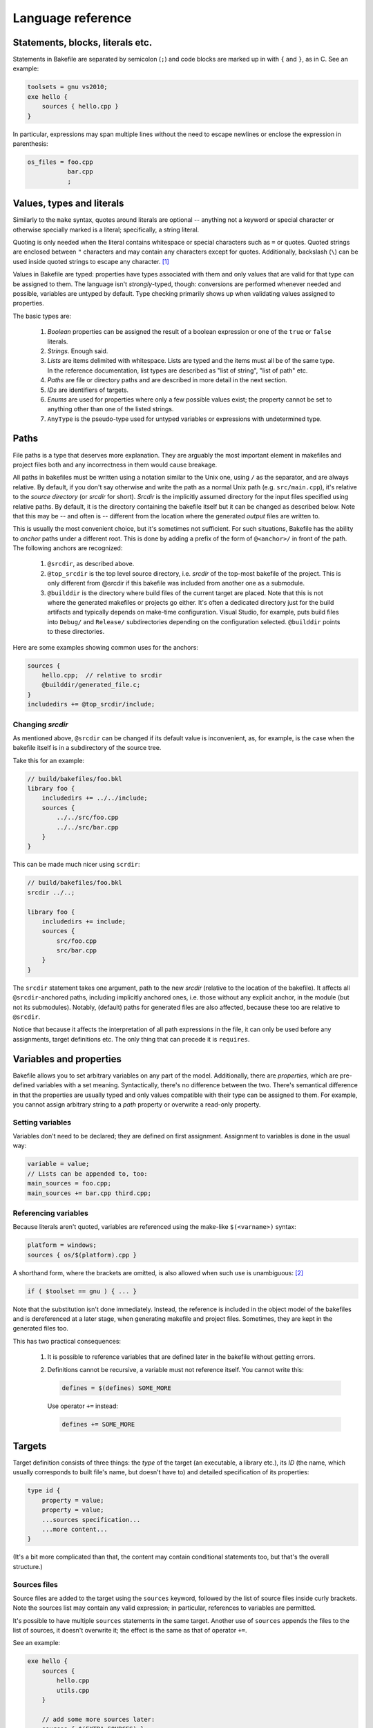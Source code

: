 
Language reference
==================


Statements, blocks, literals etc.
---------------------------------

Statements in Bakefile are separated by semicolon (``;``) and code blocks are
marked up in with ``{`` and ``}``, as in C. See an example:

.. code-block:: bkl

   toolsets = gnu vs2010;
   exe hello {
       sources { hello.cpp }
   }

In particular, expressions may span multiple lines without the need to escape newlines or enclose the
expression in parenthesis:

.. code-block:: bkl

   os_files = foo.cpp
              bar.cpp
              ;



Values, types and literals
--------------------------

Similarly to the ``make`` syntax, quotes around literals are optional --
anything not a keyword or special character or otherwise specially marked is a
literal; specifically, a string literal.

Quoting is only needed when the literal contains whitespace or special
characters such as ``=`` or quotes. Quoted strings are enclosed between ``"``
characters and may contain any characters except for quotes. Additionally,
backslash (``\``) can be used inside quoted strings to escape any character. [1]_

Values in Bakefile are typed: properties have types associated with them and
only values that are valid for that type can be assigned to them. The language
isn't *strongly*-typed, though: conversions are performed whenever needed and
possible, variables are untyped by default. Type checking primarily shows up
when validating values assigned to properties.

The basic types are:

 1. *Boolean* properties can be assigned the result of a boolean expression or
    one of the ``true`` or ``false`` literals.

 2. *Strings*. Enough said.

 3. *Lists* are items delimited with whitespace. Lists are typed and the items
    must all be of the same type. In the reference documentation, list types
    are described as "list of string", "list of path" etc.

 4. *Paths* are file or directory paths and are described in more detail in
    the next section.

 5. *IDs* are identifiers of targets.

 6. *Enums* are used for properties where only a few possible values exist; the
    property cannot be set to anything other than one of the listed strings.

 7. ``AnyType`` is the pseudo-type used for untyped variables or expressions
    with undetermined type.



Paths
-----

File paths is a type that deserves more explanation. They are arguably the most
important element in makefiles and project files both and any incorrectness in
them would cause breakage.

All paths in bakefiles must be written using a notation similar to the Unix
one, using ``/`` as the separator, and are always relative. By default, if you
don't say otherwise and write the path as a normal Unix path (e.g.
``src/main.cpp``), it's relative to the *source directory* (or *srcdir* for
short). *Srcdir* is the implicitly assumed directory for the input files
specified using relative paths. By default, it is the directory containing the
bakefile itself but it can be changed as described below.  Note that this may
be -- and often is -- different from the location where the generated *output*
files are written to.

This is usually the most convenient choice, but it's sometimes not sufficient.
For such situations, Bakefile has the ability to *anchor* paths under a
different root. This is done by adding a prefix of the form of ``@<anchor>/``
in front of the path. The following anchors are recognized:

 1. ``@srcdir``, as described above.

 2. ``@top_srcdir`` is the top level source directory, i.e. *srcdir* of the
    top-most bakefile of the project. This is only different from @srcdir if
    this bakefile was included from another one as a submodule.

 3. ``@builddir`` is the directory where build files of the current target
    are placed. Note that this is not where the generated makefiles or projects
    go either. It's often a dedicated directory just for the build artifacts
    and typically depends on make-time configuration. Visual Studio, for
    example, puts build files into ``Debug/`` and ``Release/`` subdirectories
    depending on the configuration selected. ``@builddir`` points to these
    directories.

Here are some examples showing common uses for the anchors:

.. code-block:: bkl

   sources {
       hello.cpp;  // relative to srcdir
       @builddir/generated_file.c;
   }
   includedirs += @top_srcdir/include;


Changing *srcdir*
^^^^^^^^^^^^^^^^^

As mentioned above, ``@srcdir`` can be changed if its default value is
inconvenient, as, for example, is the case when the bakefile itself is in a
subdirectory of the source tree.

Take this for an example:

.. code-block:: bkl

   // build/bakefiles/foo.bkl
   library foo {
       includedirs += ../../include;
       sources {
           ../../src/foo.cpp
           ../../src/bar.cpp
       }
   }

This can be made much nicer using ``scrdir``:

.. code-block:: bkl

   // build/bakefiles/foo.bkl
   srcdir ../..;

   library foo {
       includedirs += include;
       sources {
           src/foo.cpp
           src/bar.cpp
       }
   }

The ``srcdir`` statement takes one argument, path to the new *srcdir* (relative
to the location of the bakefile). It affects all ``@srcdir``-anchored paths,
including implicitly anchored ones, i.e. those without any explicit anchor, in
the module (but not its submodules). Notably, (default) paths for generated
files are also affected, because these too are relative to ``@srcdir``.

Notice that because it affects the interpretation of all path expressions in
the file, it can only be used before any assignments, target definitions etc.
The only thing that can precede it is ``requires``.


Variables and properties
------------------------

Bakefile allows you to set arbitrary variables on any part of the model.
Additionally, there are *properties*, which are pre-defined variables with a
set meaning. Syntactically, there's no difference between the two. There's
semantical difference in that the properties are usually typed and only values
compatible with their type can be assigned to them. For example, you cannot
assign arbitrary string to a *path* property or overwrite a read-only property.


Setting variables
^^^^^^^^^^^^^^^^^

Variables don't need to be declared; they are defined on first assignment.
Assignment to variables is done in the usual way:

.. code-block:: bkl

   variable = value;
   // Lists can be appended to, too:
   main_sources = foo.cpp;
   main_sources += bar.cpp third.cpp;


Referencing variables
^^^^^^^^^^^^^^^^^^^^^

Because literals aren't quoted, variables are referenced using the make-like
``$(<varname>)`` syntax:

.. code-block:: bkl

   platform = windows;
   sources { os/$(platform).cpp }

A shorthand form, where the brackets are omitted, is also allowed when such use
is unambiguous: [2]_

.. code-block:: bkl

   if ( $toolset == gnu ) { ... }

Note that the substitution isn't done immediately. Instead, the reference is
included in the object model of the bakefiles and is dereferenced at a later
stage, when generating makefile and project files. Sometimes, they are kept in
the generated files too.

This has two practical consequences:

 1. It is possible to reference variables that are defined later in the
    bakefile without getting errors.

 2. Definitions cannot be recursive, a variable must not reference itself. You
    cannot write this:

    .. code-block:: bkl

       defines = $(defines) SOME_MORE

    Use operator ``+=`` instead:

    .. code-block:: bkl

       defines += SOME_MORE


Targets
-------

Target definition consists of three things: the *type* of the target (an
executable, a library etc.), its *ID* (the name, which usually corresponds to
built file's name, but doesn't have to) and detailed specification of its
properties:

.. code-block:: bkl

   type id {
       property = value;
       property = value;
       ...sources specification...
       ...more content...
   }

(It's a bit more complicated than that, the content may contain conditional
statements too, but that's the overall structure.)


Sources files
^^^^^^^^^^^^^

Source files are added to the target using the ``sources`` keyword, followed by
the list of source files inside curly brackets. Note the sources list may
contain any valid expression; in particular, references to variables are
permitted.

It's possible to have multiple ``sources`` statements in the same target.
Another use of ``sources`` appends the files to the list of sources, it doesn't
overwrite it; the effect is the same as that of operator ``+=``.

See an example:

.. code-block:: bkl

   exe hello {
       sources {
           hello.cpp
           utils.cpp
       }

       // add some more sources later:
       sources { $(EXTRA_SOURCES) }
   }


Headers
^^^^^^^

Syntax for headers specification is identical to the one used for source files,
except that the ``headers`` keyword is used instead. The difference between
sources and headers is that the latter may be used outside of the target (e.g.
a library installs headers that are then used by users of the library).


Templates
---------

It is often useful to share common settings or even code among multiple
targets. This can be handled, to some degree, by setting properties such as
``includedirs`` globally, but more flexibility is often needed.

Bakefile provides a convenient way of doing just that: *templates*. A template
is a named block of code that is applied and evaluated before target's own
body. In a way, it's similar to C++ inheritance: targets correspond to derived
classes and templates would be abstract base classes in this analogy.

Templates can be derived from another template; both targets and templates can
be based on more than one template.  They are applied in the order they are
specified in, with base templates first and derived ones after them. Each
template in the inheritance chain is applied exactly once, i.e. if a target
uses the same template two or more times, its successive appearances are simply
ignored.

Templates may contain any code that is valid inside target definition and may
reference any variables defined in the target.

The syntax is similar to C++ inheritance syntax:

.. code-block:: bkl

   template common_stuff {
       defines += BUILDING;
   }

   template with_logging : common_stuff {
       defines += "LOGGING_ID=\"$(id)\"";
       libs += logging;
   }

   exe hello : with_logging {
       sources {
           hello.cpp
       }
   }

Or equivalently:

.. code-block:: bkl

   template common_stuff {
       defines += BUILDING;
   }

   template with_logging {
       defines += "LOGGING_ID=\"$(id)\"";
       libs += logging;
   }

   exe hello : common_stuff, with_logging {
       sources {
           hello.cpp
       }
   }


Conditional statements
----------------------

Any part of a bakefile may be enclosed in a conditional ``if`` statement.
The syntax is similar to C/C++'s one:

.. code-block:: bkl

   defines = BUILD;
   if ( $(toolset) == gnu )
       defines += LINUX;

In this example, the ``defines`` list will contain two items, ``[BUILD,
LINUX]`` when generating makefiles for the ``gnu`` toolset and only one item,
``BUILD``, for other toolsets.
The condition doesn't have to be constant, it may reference e.g. options, where
the value isn't known until make-time; Bakefile will correctly translate them into
generated code. [3]_

A long form with curly brackets is accepted as well; unlike the short form,
this one can contain more than one statement:

.. code-block:: bkl

   if ( $(toolset) == gnu ) {
       defines += LINUX;
       sources { os/linux.cpp }
   }

Conditional statements may be nested, too:

.. code-block:: bkl

   if ( $(build_tests) ) {
       exe test {
           sources { main.cpp }
           if ( $(toolset) == gnu ) {
               defines += LINUX;
               sources { os/linux.cpp }
           }
       }
   }

The expression that specifies the condition uses C-style boolean operators: ``&&``
for *and*, ``||`` for *or*, ``!`` for *not* and ``==`` and ``!=`` for equality
and inequality tests respectively.


Build configurations
--------------------

A feature common to many IDEs is support for different build configurations,
i.e. for building the same project using different compilation options.
Bakefile generates the two standard "Debug" and "Release" configurations by
default for the toolsets that use them (currently "vs*") but you may also
define your own *custom configurations*.

Here is a step by step guide to doing this. First, you need to define the new
configuration. This is done by using a configuration declaration in the global
scope, i.e. outside of any target, e.g.:

.. code-block:: bkl

    configuration ExtraDebug : Debug {
    }

The syntax for configuration definition is reminiscent of C++ class definition
and, as could be expected, the identifier after the colon is the name of the
*base configuration*. The new configuration inherits the variables defined in
its base configuration.

Notice that all custom configurations must derive from another existing one,
which can be either a standard "Debug" or "Release" configuration or a
previously defined another custom configuration.

Defining a configuration doesn't do anything on its own, it also needs to be
used by at least some targets. To do it, the custom configuration name must be
listed in an assignment to the special ``configurations`` variable:

.. code-block:: bkl

    configurations = Debug ExtraDebug Release;

This statement can appear either in the global scope, like above, in which
case it affects all the targets, or inside one or more targets, in which case
the specified configuration is only used for these targets. So if you only
wanted to enable extra debugging for "hello" executable you could do

.. code-block:: bkl

    exe hello {
        configurations = Debug ExtraDebug Release;
    }

However even if the configuration is present in the generated project files
after doing all this, it is still not very useful as no custom options are
defined for it. To change this, you will usually also want to set some project
options conditionally depending on the configuration being used, e.g.:

.. code-block:: bkl

    exe hello {
        if ( $(config) == ExtraDebug ) {
            defines += EXTRA_DEBUG;
        }
    }

``config`` is a special variable automatically set by bakefile to the name of
the current configuration and may be used in conditional expressions as any
other variable.

For simple cases like the above, testing ``config`` explicitly is usually all
you need but in more complex situations it might be preferable to define some
variables inside the configuration definition and then test these variables
instead. Here is a complete example doing the same thing as the above snippets
using this approach:

.. code-block:: bkl

    configuration ExtraDebug : Debug {
        extra_debug = true;
    }

    configurations = Debug ExtraDebug Release;

    exe hello {
        if ( $(extra_debug) ) {
            defines += EXTRA_DEBUG;
        }
    }


Submodules
----------

A bakefile file -- a *module* can include other modules as its children. This
maps to invoking makefiles in subdirectories when generating makefile-based
output. The ``submodule`` keyword is used for that:

.. code-block:: bkl

   submodule samples/hello/hello.bkl;
   submodule samples/advanced/adv.bkl;

Submodules may only be included at the top level and cannot be included
conditionally (i.e. inside an ``if`` statement).



Version checking
----------------

If a bakefile depends on features (or even syntax) not available in older
versions, it is possible to declare this dependency using the ``requires``
keyword.

.. code-block:: bkl

   // Feature XYZ was added in Bakefile 1.1:
   requires 1.1;

This statement causes fatal error if Bakefile version is older than the
specified one.



Comments
--------

Bakefile uses C-style comments, in both the single-line and multi-line
variants. Single-line comments look like this:

.. code-block:: bkl

   // we only generate code for GNU format for now
   toolsets = gnu;

Multi-line comments can span several lines:

.. code-block:: bkl

   /*
      We only generate code for GNU format for now.
      This will change later, when we add Visual C++ support.
    */
   toolsets = gnu;

They can also be included in an expression:

.. code-block:: bkl

   exe hello {
       sources { hello.c /*main() impl*/ lib.c }
   }




.. [1] A string literal containing quotes can therefore be written as, say,
       ``"VERSION=\"1.2\""``; backslashes must be escaped as double backslashes
       (``"\\"``).

.. [2] A typical example of *ambiguous* use is in a concatenation. You can't
       write ``$toolset.cpp`` because ``.`` is a valid part of a literal; it
       must be written as ``$(toolset).cpp`` so that it's clear which part is a
       variable name and which is a literal appended to the reference.

.. [3] Although the syntax imposes few limits, it's not always possible to
       generate makefiles or projects with complicated conditional content even
       though the syntax supports it. In that case, Bakefile will exit with an
       explanatory error message.
